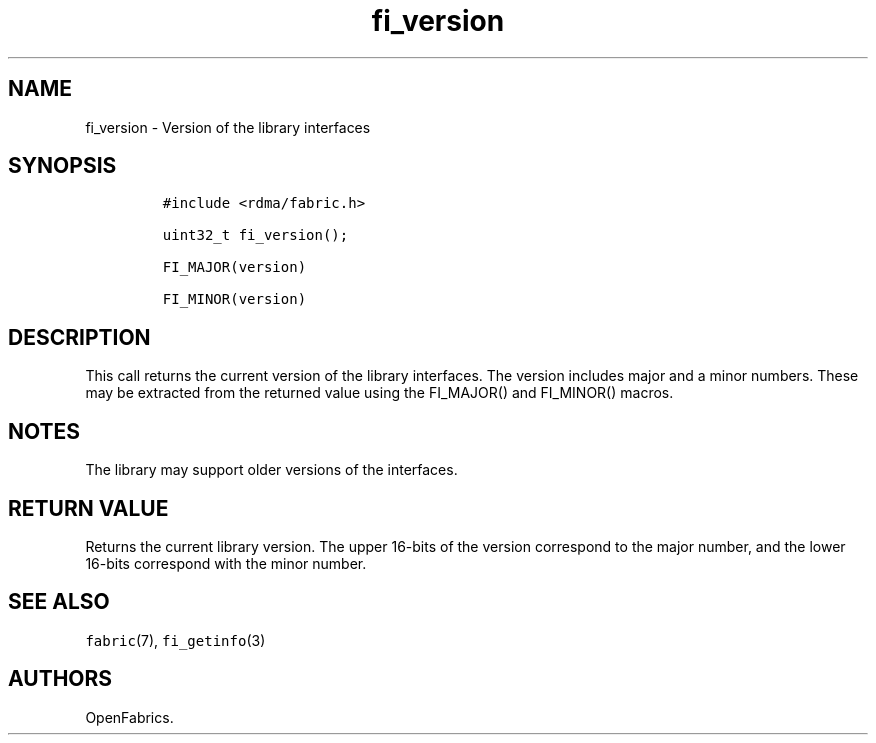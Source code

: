 .TH fi_version 3 "2015\-01\-08" "Libfabric Programmer\[aq]s Manual" "Libfabric v1.0.0rc5"
.SH NAME
.PP
fi_version - Version of the library interfaces
.SH SYNOPSIS
.IP
.nf
\f[C]
#include\ <rdma/fabric.h>

uint32_t\ fi_version();

FI_MAJOR(version)

FI_MINOR(version)
\f[]
.fi
.SH DESCRIPTION
.PP
This call returns the current version of the library interfaces.
The version includes major and a minor numbers.
These may be extracted from the returned value using the FI_MAJOR() and
FI_MINOR() macros.
.SH NOTES
.PP
The library may support older versions of the interfaces.
.SH RETURN VALUE
.PP
Returns the current library version.
The upper 16-bits of the version correspond to the major number, and the
lower 16-bits correspond with the minor number.
.SH SEE ALSO
.PP
\f[C]fabric\f[](7), \f[C]fi_getinfo\f[](3)
.SH AUTHORS
OpenFabrics.
